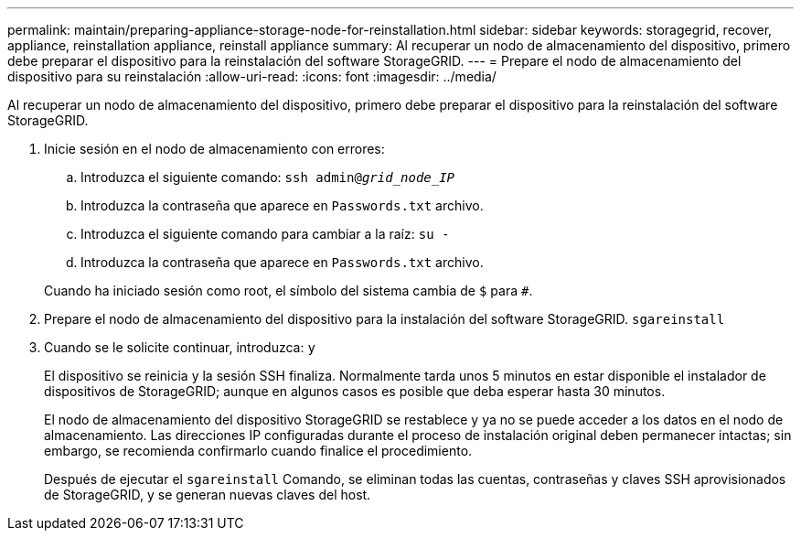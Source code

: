 ---
permalink: maintain/preparing-appliance-storage-node-for-reinstallation.html 
sidebar: sidebar 
keywords: storagegrid, recover, appliance, reinstallation appliance, reinstall appliance 
summary: Al recuperar un nodo de almacenamiento del dispositivo, primero debe preparar el dispositivo para la reinstalación del software StorageGRID. 
---
= Prepare el nodo de almacenamiento del dispositivo para su reinstalación
:allow-uri-read: 
:icons: font
:imagesdir: ../media/


[role="lead"]
Al recuperar un nodo de almacenamiento del dispositivo, primero debe preparar el dispositivo para la reinstalación del software StorageGRID.

. Inicie sesión en el nodo de almacenamiento con errores:
+
.. Introduzca el siguiente comando: `ssh admin@_grid_node_IP_`
.. Introduzca la contraseña que aparece en `Passwords.txt` archivo.
.. Introduzca el siguiente comando para cambiar a la raíz: `su -`
.. Introduzca la contraseña que aparece en `Passwords.txt` archivo.


+
Cuando ha iniciado sesión como root, el símbolo del sistema cambia de `$` para `#`.

. Prepare el nodo de almacenamiento del dispositivo para la instalación del software StorageGRID. `sgareinstall`
. Cuando se le solicite continuar, introduzca: `y`
+
El dispositivo se reinicia y la sesión SSH finaliza. Normalmente tarda unos 5 minutos en estar disponible el instalador de dispositivos de StorageGRID; aunque en algunos casos es posible que deba esperar hasta 30 minutos.

+
El nodo de almacenamiento del dispositivo StorageGRID se restablece y ya no se puede acceder a los datos en el nodo de almacenamiento. Las direcciones IP configuradas durante el proceso de instalación original deben permanecer intactas; sin embargo, se recomienda confirmarlo cuando finalice el procedimiento.

+
Después de ejecutar el `sgareinstall` Comando, se eliminan todas las cuentas, contraseñas y claves SSH aprovisionados de StorageGRID, y se generan nuevas claves del host.


